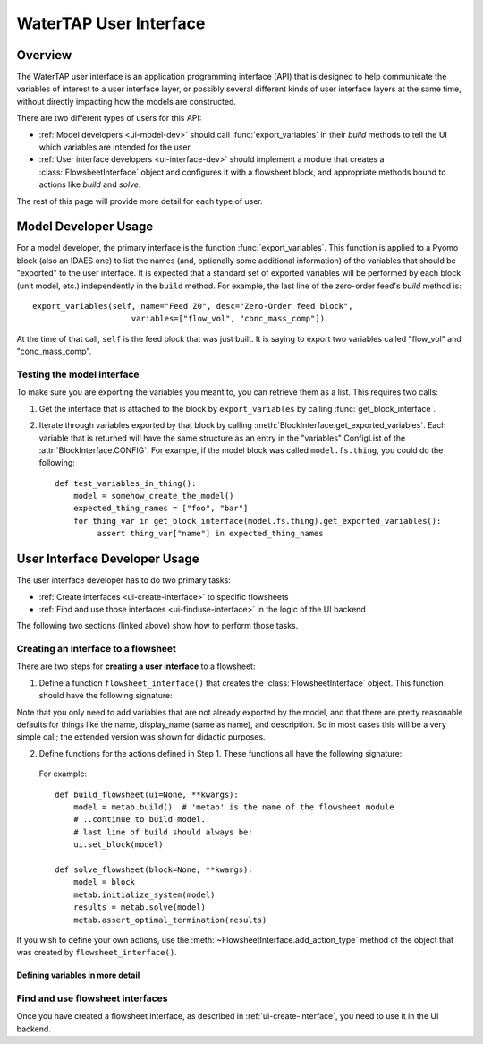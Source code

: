 WaterTAP User Interface
========================

.. py:currentmodule:: watertap.ui.api

Overview
--------

The WaterTAP user interface is an application programming interface (API) that is
designed to help communicate the variables of interest to a user interface layer,
or possibly several different kinds of user interface layers at the same time,
without directly impacting how the models are constructed.

There are two different types of users for this API:

* :ref:`Model developers <ui-model-dev>` should call :func:`export_variables` in their `build`
  methods to tell the UI which variables are intended for the user.
* :ref:`User interface developers <ui-interface-dev>` should implement a module that creates a
  :class:`FlowsheetInterface` object and configures it with a flowsheet block,
  and appropriate methods bound to actions like `build` and `solve`.

The rest of this page will provide more detail for each type of user.

.. _ui-model-dev:

Model Developer Usage
---------------------

For a model developer, the primary interface is the function :func:`export_variables`.
This function is applied to a Pyomo block (also an IDAES one) to list the names (and, optionally some additional information) of the variables that should be "exported" to the user interface.
It is expected that a standard set of exported variables will be performed by each block (unit model, etc.) independently in the ``build`` method.
For example, the last line of the zero-order feed's `build` method is::

    export_variables(self, name="Feed Z0", desc="Zero-Order feed block",
                         variables=["flow_vol", "conc_mass_comp"])

At the time of that call, ``self`` is the feed block that was just built.
It is saying to export two variables called "flow_vol" and "conc_mass_comp".

Testing the model interface
^^^^^^^^^^^^^^^^^^^^^^^^^^^
To make sure you are exporting the variables you meant to, you can retrieve them as a list.
This requires two calls:

1. Get the interface that is attached to the block by ``export_variables`` by calling :func:`get_block_interface`.
2. Iterate through variables exported by that block by calling :meth:`BlockInterface.get_exported_variables`.
   Each variable that is returned will have the same structure as an entry in the "variables" ConfigList of the :attr:`BlockInterface.CONFIG`.
   For example, if the model block was called ``model.fs.thing``, you could do the following::

        def test_variables_in_thing():
            model = somehow_create_the_model()
            expected_thing_names = ["foo", "bar"]
            for thing_var in get_block_interface(model.fs.thing).get_exported_variables():
                 assert thing_var["name"] in expected_thing_names




.. _ui-interface-dev:

User Interface Developer Usage
------------------------------
The user interface developer has to do two primary tasks:

* :ref:`Create interfaces <ui-create-interface>` to specific flowsheets
* :ref:`Find and use those interfaces <ui-finduse-interface>` in the logic of the UI backend

The following two sections (linked above) show how to perform those tasks.

.. _ui-create-interface:

Creating an interface to a flowsheet
^^^^^^^^^^^^^^^^^^^^^^^^^^^^^^^^^^^^^

There are two steps for **creating a user interface** to a flowsheet:

1. Define a function ``flowsheet_interface()`` that creates the :class:`FlowsheetInterface` object.
   This function should have the following signature:

.. function:: flowsheet_interface() -> FlowsheetInterface

   In other words, it takes no arguments and returns a :class:`FlowsheetInterface` object.
   This object is not yet connected to an IDAES flowsheet block.
   The function should (a) define the metadata and variables for the flowsheet using the ConfigDict documented in :attr:`BlockInterface.config`, then
   (b) set the functions to call for the "actions" -- by default, `build` and `solve` -- that the UI can perform on the flowsheet.

   For example::

        def flowsheet_interface():
            fsi = FlowsheetInterface({
              "name": "metab",
              "display_name": "METAB treatment train",
              "variables": [
                  {"name": "var1", "display_name": "Variable Numero Uno",
                   "description": "The first of the variables", "units": "m**3"},
                  {"name": "var2", "display_name": "Variable Numero Dos",
                   "description": "The second of the variables", "units": "m**4"}
              ]
            })
            fsi.set_action(WorkflowActions.build, build_flowsheet)
            fsi.set_action(WorkflowActions.solve, solve_flowsheet)
            return fsi

Note that you only need to add variables that are not already exported by the model, and that there are pretty reasonable defaults for things like the name, display_name (same as name), and description. So in most cases this will be a very simple call; the extended version was shown for didactic purposes.

2. Define functions for the actions defined in Step 1. These functions all have the following signature:

.. function:: action_function([block=None, ui=None], **kwargs)

    Perform an action.

    :param Block block: Flowsheet block
    :param FlowsheetInterface ui: FlowsheetInterface instance
    :param dict kwargs: Additional key/value pairs specific to this action

..

   For example::

        def build_flowsheet(ui=None, **kwargs):
            model = metab.build()  # 'metab' is the name of the flowsheet module
            # ..continue to build model..
            # last line of build should always be:
            ui.set_block(model)

        def solve_flowsheet(block=None, **kwargs):
            model = block
            metab.initialize_system(model)
            results = metab.solve(model)
            metab.assert_optimal_termination(results)


If you wish to define your own actions, use the :meth:`~FlowsheetInterface.add_action_type` method of the object that was created by ``flowsheet_interface()``.

.. _ui-define-variables:

Defining variables in more detail
+++++++++++++++++++++++++++++++++

.. todo: two ways to do it (1) provide more infor to export_variables, (2) create the BlockInterface yourself.

.. _ui-finduse-interface:

Find and use flowsheet interfaces
^^^^^^^^^^^^^^^^^^^^^^^^^^^^^^^^^

Once you have created a flowsheet interface, as described in :ref:`ui-create-interface`, you need to use it in the UI backend.
